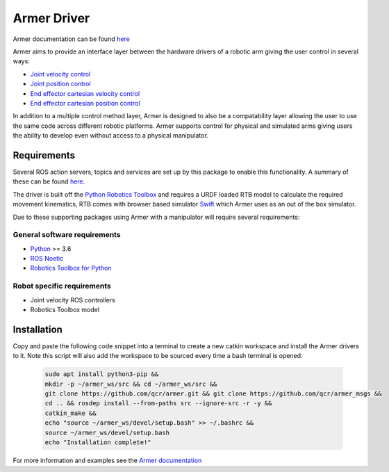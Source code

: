 Armer Driver
========================================

.. image:: https://github.com/qcr/armer/wiki/armer_example.gif
  :alt: Armer example gif

Armer documentation can be found `here <https://qcr.github.io/armer>`_

Armer aims to provide an interface layer between the hardware drivers of a robotic arm giving the user control in several ways:

* `Joint velocity control <https://qcr.github.io/armer/set_joint_velocity.html>`_
* `Joint position control <https://qcr.github.io/armer/set_joint_position.html>`_
* `End effector cartesian velocity control <https://qcr.github.io/armer/set_joint_position.html>`_
* `End effector cartesian position control <https://qcr.github.io/armer/set_cartesian_position.html>`_

In addition to a multiple control method layer, Armer is designed to also be a compatability layer allowing the user to use the same code across different robotic platforms. Armer supports control for physical and simulated arms giving users the ability to develop even without access to a physical manipulator.

Requirements
--------------

Several ROS action servers, topics and services are set up by this package to enable this functionality. A summary of these can be found `here <https://qcr.github.io/armer/API.html>`_.

The driver is built off the `Python Robotics Toolbox <https://qcr.github.io/code/robotics-toolbox-python>`_ and requires a URDF loaded RTB model to calculate the required movement kinematics, RTB comes with browser based simulator `Swift <https://qcr.github.io/code/swift/>`_ which Armer uses as an out of the box simulator.

Due to these supporting packages using Armer with a manipulator will require several requirements:

General software requirements
~~~~~~~~~~~~~~~~~~~~~~~~~~~~~~
* `Python <https://www.python.org/>`_ >= 3.6
* `ROS Noetic <http://wiki.ros.org/noetic>`_
* `Robotics Toolbox for Python <https://pypi.org/project/roboticstoolbox-python/>`_

Robot specific requirements
~~~~~~~~~~~~~~~~~~~~~~~~~~~~~
* Joint velocity ROS controllers
* Robotics Toolbox model

Installation
--------------------------------

Copy and paste the following code snippet into a terminal to create a new catkin workspace and install the Armer drivers to it. Note this script will also add the workspace to be sourced every time a bash terminal is opened.

    .. code-block:: bash
        
        sudo apt install python3-pip &&
        mkdir -p ~/armer_ws/src && cd ~/armer_ws/src &&
        git clone https://github.com/qcr/armer.git && git clone https://github.com/qcr/armer_msgs &&
        cd .. && rosdep install --from-paths src --ignore-src -r -y &&
        catkin_make &&
        echo "source ~/armer_ws/devel/setup.bash" >> ~/.bashrc &&
        source ~/armer_ws/devel/setup.bash
        echo "Installation complete!"
        
For more information and examples see the `Armer documentation <https://qcr.github.io/armer//>`_